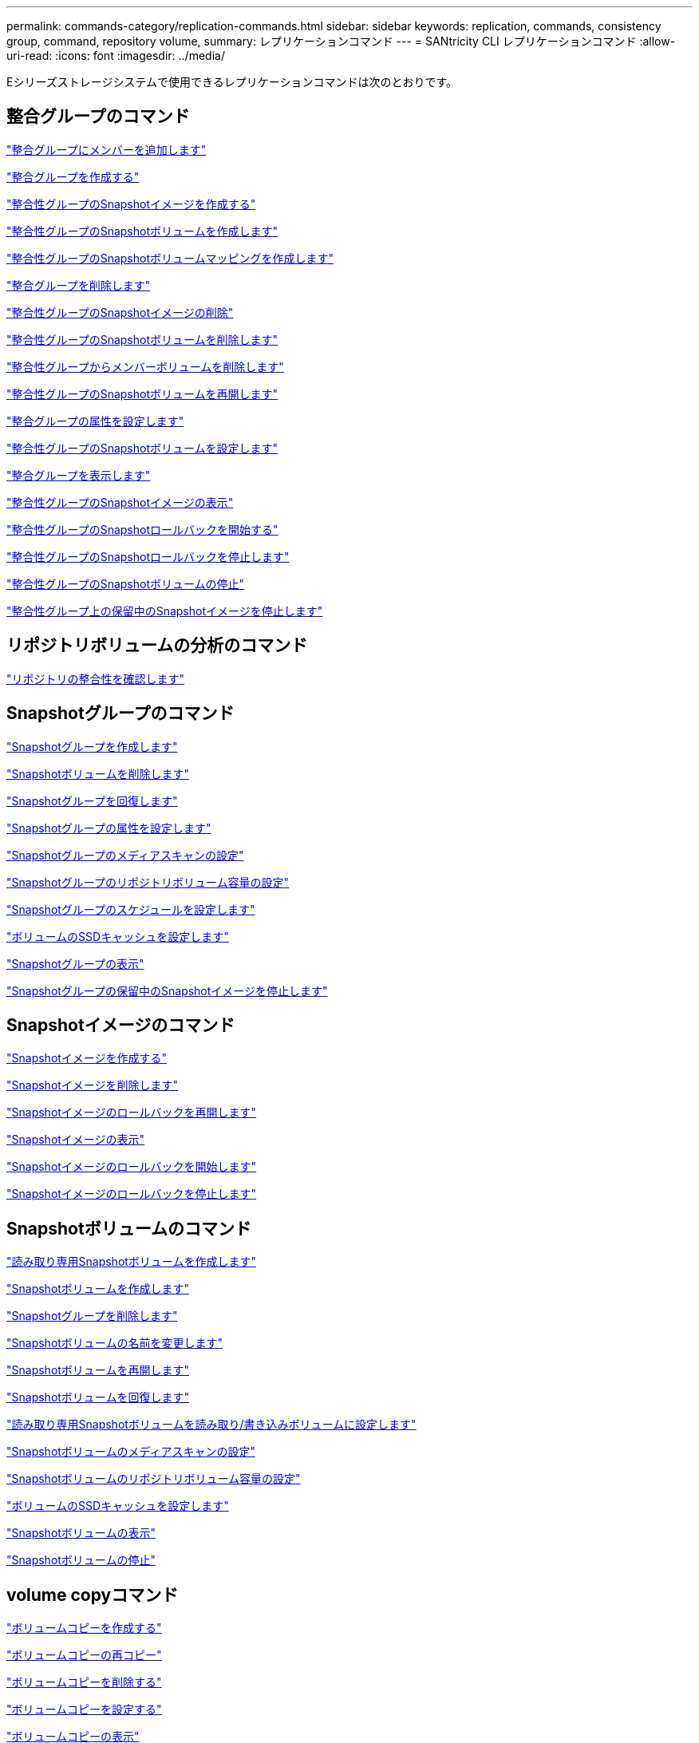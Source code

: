 ---
permalink: commands-category/replication-commands.html 
sidebar: sidebar 
keywords: replication, commands, consistency group, command, repository volume, 
summary: レプリケーションコマンド 
---
= SANtricity CLI レプリケーションコマンド
:allow-uri-read: 
:icons: font
:imagesdir: ../media/


[role="lead"]
Eシリーズストレージシステムで使用できるレプリケーションコマンドは次のとおりです。



== 整合グループのコマンド

link:../commands-a-z/set-consistencygroup-addcgmembervolume.html["整合グループにメンバーを追加します"]

link:../commands-a-z/create-consistencygroup.html["整合グループを作成する"]

link:../commands-a-z/create-cgsnapimage-consistencygroup.html["整合性グループのSnapshotイメージを作成する"]

link:../commands-a-z/create-cgsnapvolume.html["整合性グループのSnapshotボリュームを作成します"]

link:../commands-a-z/create-mapping-cgsnapvolume.html["整合性グループのSnapshotボリュームマッピングを作成します"]

link:../commands-a-z/delete-consistencygroup.html["整合グループを削除します"]

link:../commands-a-z/delete-cgsnapimage-consistencygroup.html["整合性グループのSnapshotイメージの削除"]

link:../commands-a-z/delete-sgsnapvolume.html["整合性グループのSnapshotボリュームを削除します"]

link:../commands-a-z/remove-member-volume-from-consistency-group.html["整合性グループからメンバーボリュームを削除します"]

link:../commands-a-z/resume-cgsnapvolume.html["整合性グループのSnapshotボリュームを再開します"]

link:../commands-a-z/set-consistency-group-attributes.html["整合グループの属性を設定します"]

link:../commands-a-z/set-cgsnapvolume.html["整合性グループのSnapshotボリュームを設定します"]

link:../commands-a-z/show-consistencygroup.html["整合グループを表示します"]

link:../commands-a-z/show-cgsnapimage.html["整合性グループのSnapshotイメージの表示"]

link:../commands-a-z/start-cgsnapimage-rollback.html["整合性グループのSnapshotロールバックを開始する"]

link:../commands-a-z/stop-cgsnapimage-rollback.html["整合性グループのSnapshotロールバックを停止します"]

link:../commands-a-z/stop-cgsnapvolume.html["整合性グループのSnapshotボリュームの停止"]

link:../commands-a-z/stop-consistencygroup-pendingsnapimagecreation.html["整合性グループ上の保留中のSnapshotイメージを停止します"]



== リポジトリボリュームの分析のコマンド

link:../commands-a-z/check-repositoryconsistency.html["リポジトリの整合性を確認します"]



== Snapshotグループのコマンド

link:../commands-a-z/create-snapgroup.html["Snapshotグループを作成します"]

link:../commands-a-z/delete-snapvolume.html["Snapshotボリュームを削除します"]

link:../commands-a-z/revive-snapgroup.html["Snapshotグループを回復します"]

link:../commands-a-z/set-snapgroup.html["Snapshotグループの属性を設定します"]

link:../commands-a-z/set-snapgroup-mediascanenabled.html["Snapshotグループのメディアスキャンの設定"]

link:../commands-a-z/set-snapgroup-increase-decreaserepositorycapacity.html["Snapshotグループのリポジトリボリューム容量の設定"]

link:../commands-a-z/set-snapgroup-enableschedule.html["Snapshotグループのスケジュールを設定します"]

link:../commands-a-z/set-volume-ssdcacheenabled.html["ボリュームのSSDキャッシュを設定します"]

link:../commands-a-z/show-snapgroup.html["Snapshotグループの表示"]

link:../commands-a-z/stop-pendingsnapimagecreation.html["Snapshotグループの保留中のSnapshotイメージを停止します"]



== Snapshotイメージのコマンド

link:../commands-a-z/create-snapimage.html["Snapshotイメージを作成する"]

link:../commands-a-z/delete-snapimage.html["Snapshotイメージを削除します"]

link:../commands-a-z/resume-snapimage-rollback.html["Snapshotイメージのロールバックを再開します"]

link:../commands-a-z/show-snapimage.html["Snapshotイメージの表示"]

link:../commands-a-z/start-snapimage-rollback.html["Snapshotイメージのロールバックを開始します"]

link:../commands-a-z/stop-snapimage-rollback.html["Snapshotイメージのロールバックを停止します"]



== Snapshotボリュームのコマンド

link:../commands-a-z/create-read-only-snapshot-volume.html["読み取り専用Snapshotボリュームを作成します"]

link:../commands-a-z/create-snapshot-volume.html["Snapshotボリュームを作成します"]

link:../commands-a-z/delete-snapgroup.html["Snapshotグループを削除します"]

link:../commands-a-z/set-snapvolume.html["Snapshotボリュームの名前を変更します"]

link:../commands-a-z/resume-snapvolume.html["Snapshotボリュームを再開します"]

link:../commands-a-z/revive-snapvolume.html["Snapshotボリュームを回復します"]

link:../commands-a-z/set-snapvolume-converttoreadwrite.html["読み取り専用Snapshotボリュームを読み取り/書き込みボリュームに設定します"]

link:../commands-a-z/set-snapvolume-mediascanenabled.html["Snapshotボリュームのメディアスキャンの設定"]

link:../commands-a-z/set-snapvolume-increase-decreaserepositorycapacity.html["Snapshotボリュームのリポジトリボリューム容量の設定"]

link:../commands-a-z/set-volume-ssdcacheenabled.html["ボリュームのSSDキャッシュを設定します"]

link:../commands-a-z/show-snapvolume.html["Snapshotボリュームの表示"]

link:../commands-a-z/stop-snapvolume.html["Snapshotボリュームの停止"]



== volume copyコマンド

link:../commands-a-z/create-volumecopy.html["ボリュームコピーを作成する"]

link:../commands-a-z/recopy-volumecopy-target.html["ボリュームコピーの再コピー"]

link:../commands-a-z/remove-volumecopy-target.html["ボリュームコピーを削除する"]

link:../commands-a-z/set-volumecopy-target.html["ボリュームコピーを設定する"]

link:../commands-a-z/show-volumecopy.html["ボリュームコピーの表示"]

link:../commands-a-z/show-volumecopy-sourcecandidates.html["ボリュームコピーのソース候補の表示"]

link:../commands-a-z/show-volumecopy-source-targetcandidates.html["ボリュームコピーのターゲット候補の表示"]

link:../commands-a-z/stop-volumecopy-target-source.html["ボリュームコピーの停止"]
